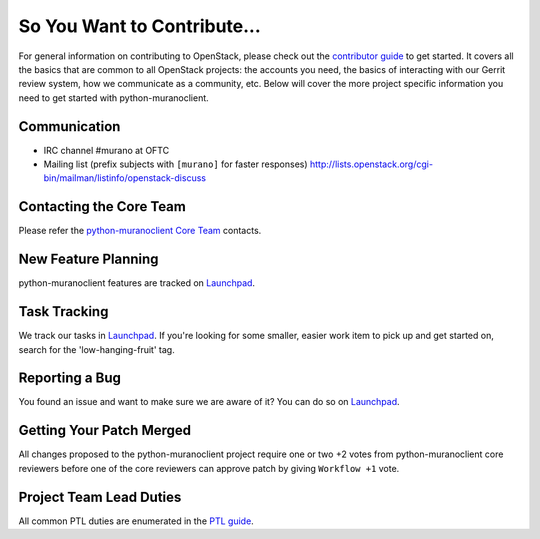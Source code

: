 ============================
So You Want to Contribute...
============================
For general information on contributing to OpenStack, please check out the
`contributor guide <https://docs.openstack.org/contributors/>`_ to get started.
It covers all the basics that are common to all OpenStack projects: the accounts
you need, the basics of interacting with our Gerrit review system, how we
communicate as a community, etc.
Below will cover the more project specific information you need to get started
with python-muranoclient.

Communication
~~~~~~~~~~~~~
* IRC channel #murano at OFTC
* Mailing list (prefix subjects with ``[murano]`` for faster responses)
  http://lists.openstack.org/cgi-bin/mailman/listinfo/openstack-discuss

Contacting the Core Team
~~~~~~~~~~~~~~~~~~~~~~~~
Please refer the `python-muranoclient Core Team
<https://review.opendev.org/admin/groups/b082df89771ed409e9ce06fd9487aefd9e4fc868,members>`_ contacts.

New Feature Planning
~~~~~~~~~~~~~~~~~~~~
python-muranoclient features are tracked on `Launchpad <https://bugs.launchpad.net/python-muranoclient>`_.

Task Tracking
~~~~~~~~~~~~~
We track our tasks in `Launchpad <https://bugs.launchpad.net/python-muranoclient>`_.
If you're looking for some smaller, easier work item to pick up and get started
on, search for the 'low-hanging-fruit' tag.

Reporting a Bug
~~~~~~~~~~~~~~~
You found an issue and want to make sure we are aware of it? You can do so on
`Launchpad <https://bugs.launchpad.net/python-muranoclient>`_.

Getting Your Patch Merged
~~~~~~~~~~~~~~~~~~~~~~~~~
All changes proposed to the python-muranoclient project require one or two +2 votes
from python-muranoclient core reviewers before one of the core reviewers can approve
patch by giving ``Workflow +1`` vote.

Project Team Lead Duties
~~~~~~~~~~~~~~~~~~~~~~~~
All common PTL duties are enumerated in the `PTL guide
<https://docs.openstack.org/project-team-guide/ptl.html>`_.
